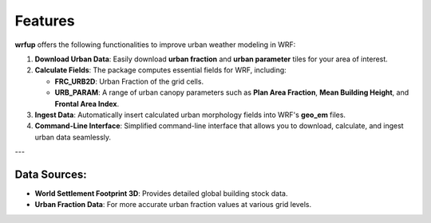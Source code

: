 Features
========

**wrfup** offers the following functionalities to improve urban weather modeling in WRF:

1. **Download Urban Data**:
   Easily download **urban fraction** and **urban parameter** tiles for your area of interest.
   
2. **Calculate Fields**:
   The package computes essential fields for WRF, including:
   
   - **FRC_URB2D**: Urban Fraction of the grid cells.
   - **URB_PARAM**: A range of urban canopy parameters such as **Plan Area Fraction**, **Mean Building Height**, and **Frontal Area Index**.

3. **Ingest Data**:
   Automatically insert calculated urban morphology fields into WRF's **geo_em** files.

4. **Command-Line Interface**:
   Simplified command-line interface that allows you to download, calculate, and ingest urban data seamlessly.

---

Data Sources:
---------------------

- **World Settlement Footprint 3D**: Provides detailed global building stock data.
- **Urban Fraction Data**: For more accurate urban fraction values at various grid levels.


